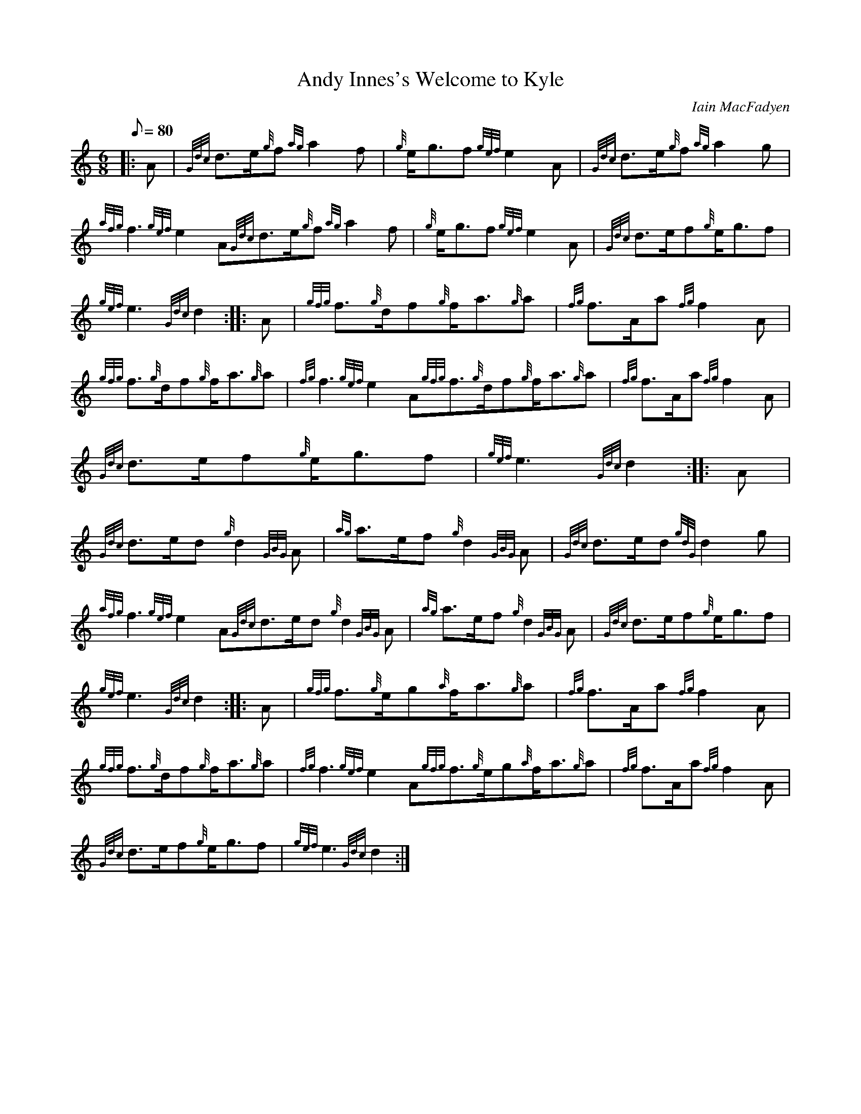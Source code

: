 X:1
T:Andy Innes's Welcome to Kyle
M:6/8
L:1/8
Q:80
C:Iain MacFadyen
S:March
K:HP
|: A|
{Gdc}d3/2e/2{g}f{ag}a2f|
{g}e/2g3/2f{gef}e2A|
{Gdc}d3/2e/2{g}f{ag}a2g|  !
{afg}f3{gef}e2A{Gdc}d3/2e/2{g}f{ag}a2f|
{g}e/2g3/2f{gef}e2A|
{Gdc}d3/2e/2f{g}e/2g3/2f|  !
{gef}e3{Gdc}d2:| |:
A|
{gfg}f3/2{g}d/2f{g}f/2a3/2{g}a|
{fg}f3/2A/2a{fg}f2A|  !
{gfg}f3/2{g}d/2f{g}f/2a3/2{g}a|
{fg}f3{gef}e2A{gfg}f3/2{g}d/2f{g}f/2a3/2{g}a|
{fg}f3/2A/2a{fg}f2A|  !
{Gdc}d3/2e/2f{g}e/2g3/2f|
{gef}e3{Gdc}d2:| |:
A|  !
{Gdc}d3/2e/2d{g}d2{GBG}A|
{ag}a3/2e/2f{g}d2{GBG}A|
{Gdc}d3/2e/2d{gdG}d2g|  !
{afg}f3{gef}e2A{Gdc}d3/2e/2d{g}d2{GBG}A|
{ag}a3/2e/2f{g}d2{GBG}A|
{Gdc}d3/2e/2f{g}e/2g3/2f|  !
{gef}e3{Gdc}d2:| |:
A|
{gfg}f3/2{g}e/2g{a}f/2a3/2{g}a|
{fg}f3/2A/2a{fg}f2A|  !
{gfg}f3/2{g}d/2f{g}f/2a3/2{g}a|
{fg}f3{gef}e2A{gfg}f3/2{g}e/2g{a}f/2a3/2{g}a|
{fg}f3/2A/2a{fg}f2A|  !
{Gdc}d3/2e/2f{g}e/2g3/2f|
{gef}e3{Gdc}d2:|

